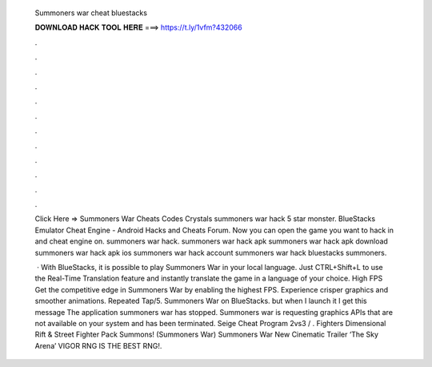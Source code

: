   Summoners war cheat bluestacks
  
  
  
  𝐃𝐎𝐖𝐍𝐋𝐎𝐀𝐃 𝐇𝐀𝐂𝐊 𝐓𝐎𝐎𝐋 𝐇𝐄𝐑𝐄 ===> https://t.ly/1vfm?432066
  
  
  
  .
  
  
  
  .
  
  
  
  .
  
  
  
  .
  
  
  
  .
  
  
  
  .
  
  
  
  .
  
  
  
  .
  
  
  
  .
  
  
  
  .
  
  
  
  .
  
  
  
  .
  
  Click Here =>  Summoners War Cheats Codes Crystals summoners war hack 5 star monster. BlueStacks Emulator Cheat Engine - Android Hacks and Cheats Forum. Now you can open the game you want to hack in and cheat engine on. summoners war hack. summoners war hack apk summoners war hack apk download summoners war hack apk ios summoners war hack account summoners war hack bluestacks summoners.
  
   · With BlueStacks, it is possible to play Summoners War in your local language. Just CTRL+Shift+L to use the Real-Time Translation feature and instantly translate the game in a language of your choice. High FPS Get the competitive edge in Summoners War by enabling the highest FPS. Experience crisper graphics and smoother animations. Repeated Tap/5. Summoners War on BlueStacks. but when I launch it I get this message The application summoners war has stopped. Summoners war is requesting graphics APIs that are not available on your system and has been terminated. Seige Cheat Program 2vs3 / . Fighters Dimensional Rift & Street Fighter Pack Summons! (Summoners War) Summoners War New Cinematic Trailer ‘The Sky Arena’ VIGOR RNG IS THE BEST RNG!.
